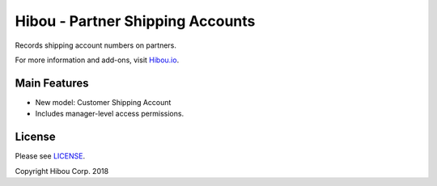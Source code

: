 *********************************
Hibou - Partner Shipping Accounts
*********************************

Records shipping account numbers on partners.

For more information and add-ons, visit `Hibou.io <https://hibou.io/>`_.


=============
Main Features
=============

* New model: Customer Shipping Account
* Includes manager-level access permissions.


=======
License
=======

Please see `LICENSE <https://github.com/hibou-io/hibou-odoo-suite/blob/11.0/LICENSE>`_.

Copyright Hibou Corp. 2018
